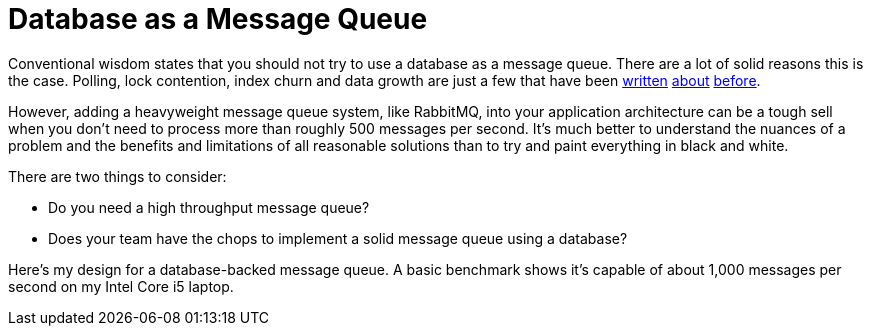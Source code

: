 = Database as a Message Queue

Conventional wisdom states that you should not try to use a database as a message queue.  There are a lot of solid reasons this is the case.  Polling, lock contention, index churn and data growth are just a few that have been https://blog.engineyard.com/2011/5-subtle-ways-youre-using-mysql-as-a-queue-and-why-itll-bite-you/[written] http://kejser.org/implementing-message-queues-in-relational-databases/[about] https://functionwhatwhat.com/why-you-should-not-use-an-rdbms-for-messaging/[before].

However, adding a heavyweight message queue system, like RabbitMQ, into your application architecture can be a tough sell when you don't need to process more than roughly 500 messages per second.  It's much better to understand the nuances of a problem and the benefits and limitations of all reasonable solutions than to try and paint everything in black and white.

There are two things to consider:

* Do you need a high throughput message queue?
* Does your team have the chops to implement a solid message queue using a database?

Here's my design for a database-backed message queue.  A basic benchmark shows it's capable of about 1,000 messages per second on my Intel Core i5 laptop.

